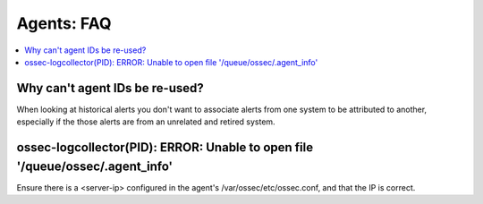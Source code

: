 .. _faq_agents:

Agents: FAQ
-------------

.. contents:: 
    :local:


Why can't agent IDs be re-used?
^^^^^^^^^^^^^^^^^^^^^^^^^^^^^^^

When looking at historical alerts you don't want to associate alerts from one system to be attributed to another, especially if the those alerts are from an unrelated and retired system.



ossec-logcollector(PID): ERROR: Unable to open file '/queue/ossec/.agent_info'
^^^^^^^^^^^^^^^^^^^^^^^^^^^^^^^^^^^^^^^^^^^^^^^^^^^^^^^^^^^^^^^^^^^^^^^^^^^^^^

Ensure there is a <server-ip> configured in the agent's /var/ossec/etc/ossec.conf, and that the IP is correct.





